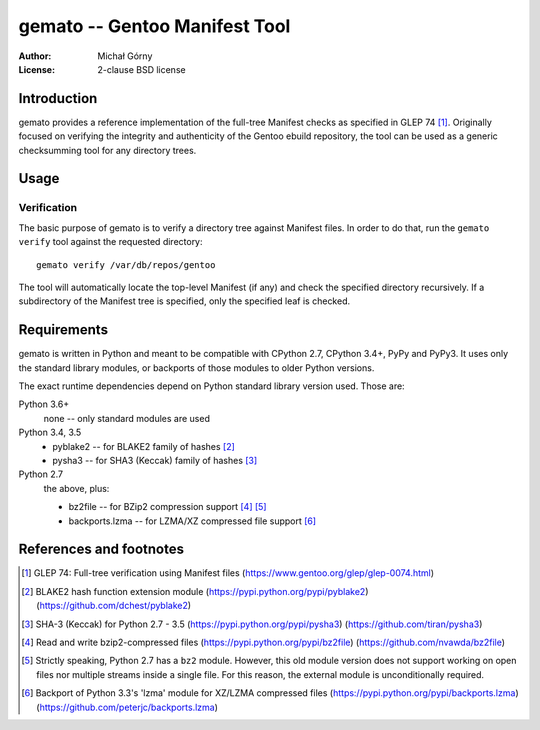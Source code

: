 ==================================
  gemato -- Gentoo Manifest Tool
==================================
:Author: Michał Górny
:License: 2-clause BSD license


Introduction
============
gemato provides a reference implementation of the full-tree Manifest
checks as specified in GLEP 74 [#GLEP74]_. Originally focused
on verifying the integrity and authenticity of the Gentoo ebuild
repository, the tool can be used as a generic checksumming tool
for any directory trees.


Usage
=====

Verification
------------
The basic purpose of gemato is to verify a directory tree against
Manifest files. In order to do that, run the ``gemato verify`` tool
against the requested directory::

    gemato verify /var/db/repos/gentoo

The tool will automatically locate the top-level Manifest (if any)
and check the specified directory recursively. If a subdirectory
of the Manifest tree is specified, only the specified leaf is checked.


Requirements
============
gemato is written in Python and meant to be compatible with CPython 2.7,
CPython 3.4+, PyPy and PyPy3. It uses only the standard library modules,
or backports of those modules to older Python versions.

The exact runtime dependencies depend on Python standard library version
used. Those are:

Python 3.6+
  none -- only standard modules are used

Python 3.4, 3.5
  - pyblake2 -- for BLAKE2 family of hashes [#pyblake2]_
  - pysha3 -- for SHA3 (Keccak) family of hashes [#pysha3]_

Python 2.7
  the above, plus:

  - bz2file -- for BZip2 compression support [#bz2file]_ [#bz2py2]_
  - backports.lzma -- for LZMA/XZ compressed file support [#lzma]_


References and footnotes
========================
.. [#GLEP74] GLEP 74: Full-tree verification using Manifest files
   (https://www.gentoo.org/glep/glep-0074.html)

.. [#pyblake2] BLAKE2 hash function extension module
   (https://pypi.python.org/pypi/pyblake2)
   (https://github.com/dchest/pyblake2)

.. [#pysha3] SHA-3 (Keccak) for Python 2.7 - 3.5
   (https://pypi.python.org/pypi/pysha3)
   (https://github.com/tiran/pysha3)

.. [#bz2file] Read and write bzip2-compressed files
   (https://pypi.python.org/pypi/bz2file)
   (https://github.com/nvawda/bz2file)

.. [#bz2py2] Strictly speaking, Python 2.7 has a ``bz2`` module.
   However, this old module version does not support working on open
   files nor multiple streams inside a single file. For this reason,
   the external module is unconditionally required.

.. [#lzma] Backport of Python 3.3's 'lzma' module for XZ/LZMA compressed
   files
   (https://pypi.python.org/pypi/backports.lzma)
   (https://github.com/peterjc/backports.lzma)
